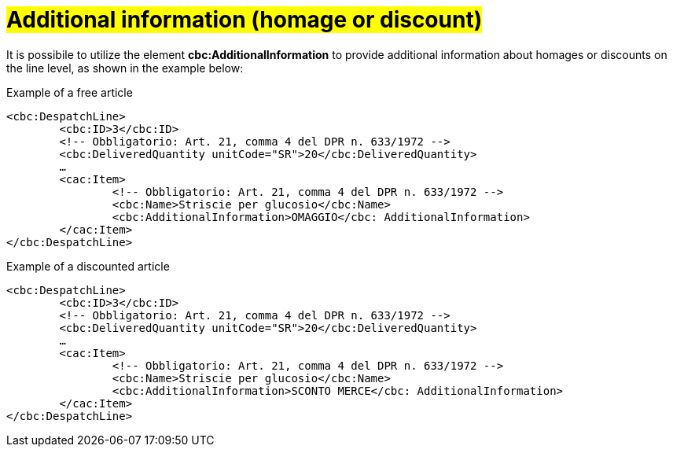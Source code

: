 [[infoaggiuntive]]
= #Additional information (homage or discount)#

It is possibile to utilize the element *cbc:AdditionalInformation* to provide additional information about homages or discounts on the line level, as shown in the example below:

.Example of a free article
[source, xml, indent=0]
----
<cbc:DespatchLine>
	<cbc:ID>3</cbc:ID>
	<!-- Obbligatorio: Art. 21, comma 4 del DPR n. 633/1972 -->
	<cbc:DeliveredQuantity unitCode="SR">20</cbc:DeliveredQuantity>
	…
	<cac:Item>
		<!-- Obbligatorio: Art. 21, comma 4 del DPR n. 633/1972 -->
		<cbc:Name>Striscie per glucosio</cbc:Name>
		<cbc:AdditionalInformation>OMAGGIO</cbc: AdditionalInformation>
	</cac:Item>
</cbc:DespatchLine>
----


.Example of a discounted article
[source, xml, indent=0]
----
<cbc:DespatchLine>
	<cbc:ID>3</cbc:ID>
	<!-- Obbligatorio: Art. 21, comma 4 del DPR n. 633/1972 -->
	<cbc:DeliveredQuantity unitCode="SR">20</cbc:DeliveredQuantity>
	…
	<cac:Item>
		<!-- Obbligatorio: Art. 21, comma 4 del DPR n. 633/1972 -->
		<cbc:Name>Striscie per glucosio</cbc:Name>
		<cbc:AdditionalInformation>SCONTO MERCE</cbc: AdditionalInformation>
	</cac:Item>
</cbc:DespatchLine>
----
